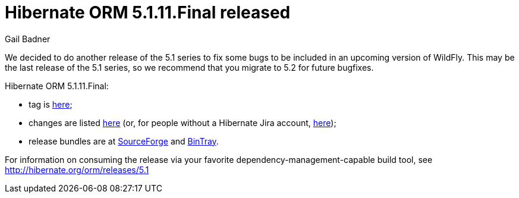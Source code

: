 = Hibernate ORM 5.1.11.Final released
Gail Badner
:awestruct-tags: ["Hibernate ORM", "Releases"]
:awestruct-layout: blog-post

We decided to do another release of the 5.1 series to fix some bugs to be included in an upcoming version of WildFly. This may be the last release of the 5.1 series, so we recommend that you migrate to 5.2 for future bugfixes.

Hibernate ORM 5.1.11.Final:

* tag is http://github.com/hibernate/hibernate-orm/releases/tag/5.1.11[here];
* changes are listed https://hibernate.atlassian.net/projects/HHH/versions/31001[here] (or, for people without a Hibernate Jira account, https://hibernate.atlassian.net/secure/ReleaseNote.jspa?projectId=10031&version=31001[here]);
* release bundles are at http://sourceforge.net/projects/hibernate/files/hibernate-orm/5.1.11.Final/[SourceForge] and 
http://bintray.com/hibernate/bundles/hibernate-orm/5.1.11.Final[BinTray].

For information on consuming the release via your favorite dependency-management-capable build tool, see http://hibernate.org/orm/releases/5.1

